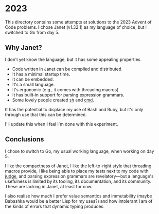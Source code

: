 * 2023
This directory contains some attempts at solutions to the 2023 Advent of Code
problems. I chose Janet (v1.32.1) as my language of choice, but I switched to Go
from day 5.

** Why Janet?
I don't yet know the language, but it has some appealing properties.

- Code written in Janet can be compiled and distributed.
- It has a minimal startup time.
- It can be embedded.
- It's a small language.
- It's ergonomic (e.g., it comes with threading macros).
- It has built-in support for parsing expression grammars.
- Some lovely people created [[https://github.com/andrewchambers/janetsh][sh]] and [[https://github.com/ianthehenry/cmd][cmd]].

It has the potential to displace my use of Bash and Ruby, but it's only through
use that this can be determined.

I'll update this when I feel I'm done with this experiment.

** Conclusions
I chose to switch to Go, my usual working language, when working on day 5.

I like the compactness of Janet, I like the left-to-right style that threading
macros provide, I like being able to place my tests next to my code with [[https://github.com/ianthehenry/judge][judge]],
and parsing expression grammars are revelatory---but a language's usefulness is
limited by its tooling, its documentation, and its community. These are lacking
in Janet, at least for now.

I also realise how much I prefer value semantics and immutability (maybe
Babashka would be a better Lisp for my uses?) and how intolerant I am of the
kinds of errors that dynamic typing produces.
